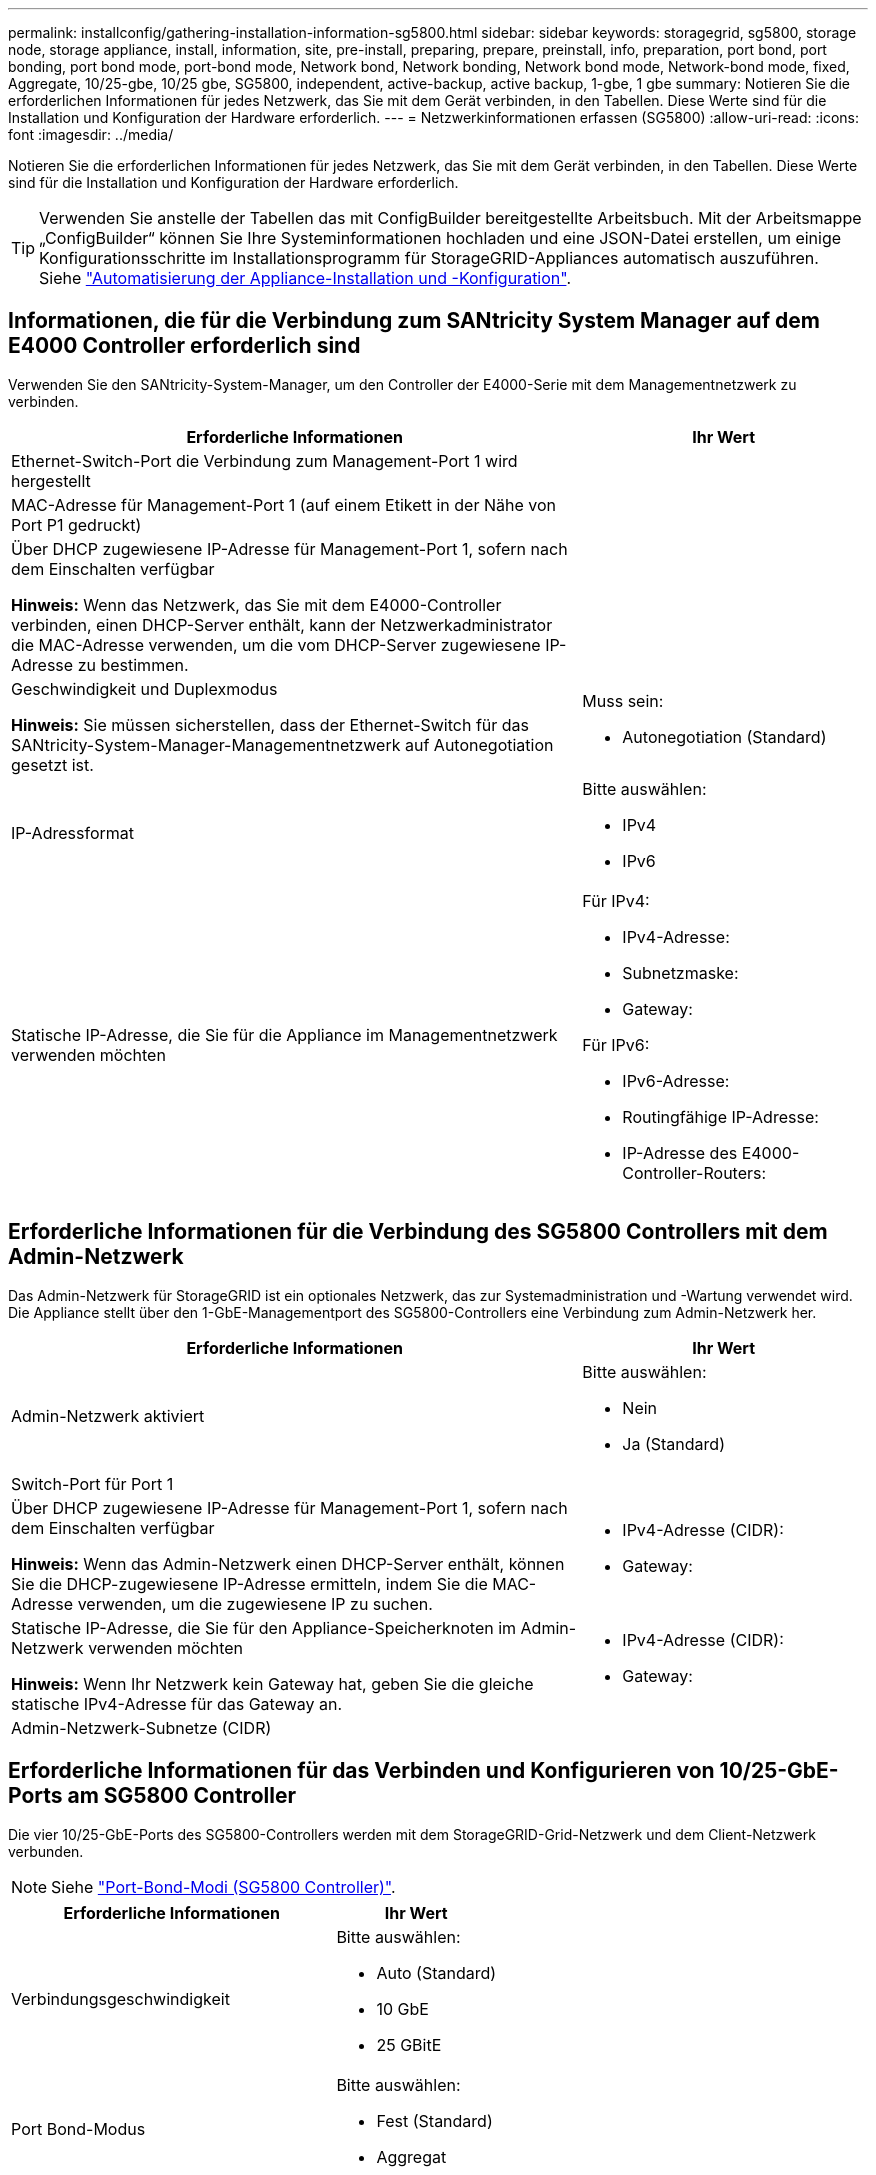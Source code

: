 ---
permalink: installconfig/gathering-installation-information-sg5800.html 
sidebar: sidebar 
keywords: storagegrid, sg5800, storage node, storage appliance, install, information, site, pre-install, preparing, prepare, preinstall, info, preparation, port bond, port bonding, port bond mode, port-bond mode, Network bond, Network bonding, Network bond mode, Network-bond mode, fixed, Aggregate, 10/25-gbe, 10/25 gbe, SG5800, independent, active-backup, active backup, 1-gbe, 1 gbe 
summary: Notieren Sie die erforderlichen Informationen für jedes Netzwerk, das Sie mit dem Gerät verbinden, in den Tabellen. Diese Werte sind für die Installation und Konfiguration der Hardware erforderlich. 
---
= Netzwerkinformationen erfassen (SG5800)
:allow-uri-read: 
:icons: font
:imagesdir: ../media/


[role="lead"]
Notieren Sie die erforderlichen Informationen für jedes Netzwerk, das Sie mit dem Gerät verbinden, in den Tabellen. Diese Werte sind für die Installation und Konfiguration der Hardware erforderlich.


TIP: Verwenden Sie anstelle der Tabellen das mit ConfigBuilder bereitgestellte Arbeitsbuch. Mit der Arbeitsmappe „ConfigBuilder“ können Sie Ihre Systeminformationen hochladen und eine JSON-Datei erstellen, um einige Konfigurationsschritte im Installationsprogramm für StorageGRID-Appliances automatisch auszuführen. Siehe link:automating-appliance-installation-and-configuration.html["Automatisierung der Appliance-Installation und -Konfiguration"].



== Informationen, die für die Verbindung zum SANtricity System Manager auf dem E4000 Controller erforderlich sind

Verwenden Sie den SANtricity-System-Manager, um den Controller der E4000-Serie mit dem Managementnetzwerk zu verbinden.

[cols="2a,1a"]
|===
| Erforderliche Informationen | Ihr Wert 


 a| 
Ethernet-Switch-Port die Verbindung zum Management-Port 1 wird hergestellt
 a| 



 a| 
MAC-Adresse für Management-Port 1 (auf einem Etikett in der Nähe von Port P1 gedruckt)
 a| 



 a| 
Über DHCP zugewiesene IP-Adresse für Management-Port 1, sofern nach dem Einschalten verfügbar

*Hinweis:* Wenn das Netzwerk, das Sie mit dem E4000-Controller verbinden, einen DHCP-Server enthält, kann der Netzwerkadministrator die MAC-Adresse verwenden, um die vom DHCP-Server zugewiesene IP-Adresse zu bestimmen.
 a| 



 a| 
Geschwindigkeit und Duplexmodus

*Hinweis:* Sie müssen sicherstellen, dass der Ethernet-Switch für das SANtricity-System-Manager-Managementnetzwerk auf Autonegotiation gesetzt ist.
 a| 
Muss sein:

* Autonegotiation (Standard)




 a| 
IP-Adressformat
 a| 
Bitte auswählen:

* IPv4
* IPv6




 a| 
Statische IP-Adresse, die Sie für die Appliance im Managementnetzwerk verwenden möchten
 a| 
Für IPv4:

* IPv4-Adresse:
* Subnetzmaske:
* Gateway:


Für IPv6:

* IPv6-Adresse:
* Routingfähige IP-Adresse:
* IP-Adresse des E4000-Controller-Routers:


|===


== Erforderliche Informationen für die Verbindung des SG5800 Controllers mit dem Admin-Netzwerk

Das Admin-Netzwerk für StorageGRID ist ein optionales Netzwerk, das zur Systemadministration und -Wartung verwendet wird. Die Appliance stellt über den 1-GbE-Managementport des SG5800-Controllers eine Verbindung zum Admin-Netzwerk her.

[cols="2a,1a"]
|===
| Erforderliche Informationen | Ihr Wert 


 a| 
Admin-Netzwerk aktiviert
 a| 
Bitte auswählen:

* Nein
* Ja (Standard)




 a| 
Switch-Port für Port 1
 a| 



 a| 
Über DHCP zugewiesene IP-Adresse für Management-Port 1, sofern nach dem Einschalten verfügbar

*Hinweis:* Wenn das Admin-Netzwerk einen DHCP-Server enthält, können Sie die DHCP-zugewiesene IP-Adresse ermitteln, indem Sie die MAC-Adresse verwenden, um die zugewiesene IP zu suchen.
 a| 
* IPv4-Adresse (CIDR):
* Gateway:




 a| 
Statische IP-Adresse, die Sie für den Appliance-Speicherknoten im Admin-Netzwerk verwenden möchten

*Hinweis:* Wenn Ihr Netzwerk kein Gateway hat, geben Sie die gleiche statische IPv4-Adresse für das Gateway an.
 a| 
* IPv4-Adresse (CIDR):
* Gateway:




 a| 
Admin-Netzwerk-Subnetze (CIDR)
 a| 

|===


== Erforderliche Informationen für das Verbinden und Konfigurieren von 10/25-GbE-Ports am SG5800 Controller

Die vier 10/25-GbE-Ports des SG5800-Controllers werden mit dem StorageGRID-Grid-Netzwerk und dem Client-Netzwerk verbunden.


NOTE: Siehe link:gathering-installation-information-sg5800.html#port-bond-modes["Port-Bond-Modi (SG5800 Controller)"].

[cols="2a,1a"]
|===
| Erforderliche Informationen | Ihr Wert 


 a| 
Verbindungsgeschwindigkeit
 a| 
Bitte auswählen:

* Auto (Standard)
* 10 GbE
* 25 GBitE




 a| 
Port Bond-Modus
 a| 
Bitte auswählen:

* Fest (Standard)
* Aggregat




 a| 
Switch-Port für Port 1 (Client-Netzwerk)
 a| 



 a| 
Switch-Port für Port 2 (Grid-Netzwerk)
 a| 



 a| 
Switch-Port für Port 3 (Client-Netzwerk)
 a| 



 a| 
Switch-Port für Port 4 (Grid-Netzwerk)
 a| 

|===


== Erforderliche Informationen für die Verbindung des SG5800 Controllers mit dem Grid-Netzwerk

Das Grid-Netzwerk für StorageGRID ist ein erforderliches Netzwerk, das für den gesamten internen StorageGRID-Datenverkehr verwendet wird. Die Appliance wird über die 10/25-GbE-Ports des SG5800 Controllers mit dem Grid-Netzwerk verbunden.


NOTE: Siehe link:gathering-installation-information-sg5800.html#port-bond-modes["Port-Bond-Modi (SG5800 Controller)"].

[cols="2a,1a"]
|===
| Erforderliche Informationen | Ihr Wert 


 a| 
Netzwerk-Bond-Modus
 a| 
Bitte auswählen:

* Aktiv/Backup (Standard)
* LACP (802.3ad)




 a| 
VLAN-Tagging aktiviert
 a| 
Bitte auswählen:

* Nein (Standard)
* Ja.




 a| 
VLAN Tag (wenn VLAN Tagging aktiviert ist)
 a| 
Geben Sie einen Wert zwischen 0 und 4095 ein:



 a| 
DHCP-zugewiesene IP-Adresse für das Grid-Netzwerk, sofern nach dem Einschalten verfügbar
 a| 
* IPv4-Adresse (CIDR):
* Gateway:




 a| 
Statische IP-Adresse, die Sie für den Appliance-Speicherknoten im Grid-Netzwerk verwenden möchten

*Hinweis:* Wenn Ihr Netzwerk kein Gateway hat, geben Sie die gleiche statische IPv4-Adresse für das Gateway an.
 a| 
* IPv4-Adresse (CIDR):
* Gateway:




 a| 
Grid-Netzwerknetze (CIDR)

*Hinweis:* Wenn das Client-Netzwerk nicht aktiviert ist, verwendet die Standardroute auf dem Controller das hier angegebene Gateway.
 a| 

|===


== Informationen, die für die Verbindung des SG5800-Controllers mit dem Client-Netzwerk erforderlich sind

Das Client-Netzwerk für StorageGRID ist ein optionales Netzwerk, das in der Regel für den Zugriff auf das Grid auf das Clientprotokoll verwendet wird. Die Appliance stellt über die 10/25-GbE-Ports des SG5800-Controllers eine Verbindung zum Client-Netzwerk her.


NOTE: Siehe link:gathering-installation-information-sg5800.html#port-bond-modes["Port-Bond-Modi (SG5800 Controller)"].

[cols="2a,1a"]
|===
| Erforderliche Informationen | Ihr Wert 


 a| 
Client-Netzwerk aktiviert
 a| 
Bitte auswählen:

* Nein (Standard)
* Ja.




 a| 
Netzwerk-Bond-Modus
 a| 
Bitte auswählen:

* Aktiv/Backup (Standard)
* LACP (802.3ad)




 a| 
VLAN-Tagging aktiviert
 a| 
Bitte auswählen:

* Nein (Standard)
* Ja.




 a| 
VLAN-Tag

(Bei aktiviertem VLAN-Tagging)
 a| 
Geben Sie einen Wert zwischen 0 und 4095 ein:



 a| 
DHCP-zugewiesene IP-Adresse für das Client-Netzwerk, falls nach dem Einschalten verfügbar
 a| 
* IPv4-Adresse (CIDR):
* Gateway:




 a| 
Statische IP-Adresse, die Sie für den Appliance-Speicherknoten im Client-Netzwerk verwenden möchten

*Hinweis:* Wenn das Client-Netzwerk aktiviert ist, verwendet die Standardroute auf dem Controller das hier angegebene Gateway.
 a| 
* IPv4-Adresse (CIDR):
* Gateway:


|===


== Port-Bond-Modi

Wenn link:configuring-network-links.html["Netzwerk-Links werden konfiguriert"] Für den SG5800-Controller können Sie Port-Bonding für die 10/25-GbE-Ports verwenden, die mit dem Grid-Netzwerk und dem optionalen Client-Netzwerk verbunden werden. Mit Port-Bonding sichern Sie Ihre Daten, indem Sie redundante Pfade zwischen StorageGRID-Netzwerken und der Appliance bereitstellen. Die 10/25-GbE-Netzwerk-Ports des SG5800-Controllers unterstützen den Bond-Modus mit festem Port oder den Bond-Modus mit aggregiertem Port für Grid-Netzwerk- und Client-Netzwerkverbindungen.



=== Bond-Modus mit festem Port

Der Fixed-Modus ist die Standardkonfiguration für 10/25-GbE-Netzwerkports.

image::../media/sg5800_fixed_port.png[Ports für den Bond-Modus mit fester Schnittstelle]

[cols="1a,3a"]
|===
| Legende | Welche Ports sind verbunden 


 a| 
C
 a| 
Die Ports 1 und 3 sind für das Client-Netzwerk verbunden, falls dieses Netzwerk verwendet wird.



 a| 
G
 a| 
Die Ports 2 und 4 sind für das Grid-Netzwerk verbunden.

|===
Bei Verwendung des Fixed Port Bond-Modus können Sie einen von zwei Netzwerk-Bond-Modi nutzen: Active-Backup oder Link Aggregation Control Protocol (LACP).

* Im aktiv-Backup-Modus (Standard) ist immer nur ein Port aktiv. Wenn der aktive Port ausfällt, stellt sein Backup-Port automatisch eine Failover-Verbindung bereit. Port 4 bietet einen Sicherungspfad für Port 2 (Grid Network), und Port 3 stellt einen Sicherungspfad für Port 1 (Client Network) bereit.
* Im LACP-Modus bildet jedes Port-Paar einen logischen Kanal zwischen dem Controller und dem Netzwerk, wodurch ein höherer Durchsatz ermöglicht wird. Wenn ein Port ausfällt, stellt der andere Port den Kanal weiterhin bereit. Der Durchsatz wird verringert, die Konnektivität wird jedoch nicht beeinträchtigt.



NOTE: Wenn Sie keine redundanten Verbindungen benötigen, können Sie für jedes Netzwerk nur einen Port verwenden. Beachten Sie jedoch, dass nach der Installation von StorageGRID im Grid Manager ein Alarm ausgelöst wird, was darauf hinweist, dass ein Kabel nicht angeschlossen ist. Sie können diesen Alarm sicher bestätigen, um ihn zu löschen.



=== Bond-Modus für aggregierten Ports

Der Aggregat-Port-Bond-Modus erhöht das ganze für jedes StorageGRID-Netzwerk deutlich und bietet zusätzliche Failover-Pfade.

image::../media/sg5800_aggregate_port.png[Ports, die für den Bond-Modus des aggregierten Ports verwendet werden]

[cols="1a,3a"]
|===
| Legende | Welche Ports sind verbunden 


 a| 
1
 a| 
Alle verbundenen Ports werden in einer einzelnen LACP Bond gruppiert, sodass alle Ports für den Grid-Netzwerk- und Client-Netzwerk-Datenverkehr verwendet werden können.

|===
Wenn Sie planen, den aggregierten Port Bond-Modus zu verwenden:

* Sie müssen LACP Network Bond-Modus verwenden.
* Sie müssen für jedes Netzwerk ein eindeutiges VLAN-Tag angeben. Dieses VLAN-Tag wird zu jedem Netzwerkpaket hinzugefügt, um sicherzustellen, dass der Netzwerkverkehr an das richtige Netzwerk weitergeleitet wird.
* Die Ports müssen mit Switches verbunden sein, die VLAN und LACP unterstützen können. Wenn mehrere Switches an der LACP-Verbindung beteiligt sind, müssen die Switches MLAG (Multi-Chassis Link Aggregation Groups) oder eine vergleichbare Position unterstützen.
* Sie wissen, wie Sie die Switches für die Verwendung von VLAN, LACP und MLAG oder gleichwertig konfigurieren.


Wenn Sie nicht alle vier 10/25-GbE-Ports verwenden möchten, können Sie einen, zwei oder drei Ports verwenden. Durch die Verwendung mehrerer Ports wird die Wahrscheinlichkeit maximiert, dass einige Netzwerkverbindungen verfügbar bleiben, wenn einer der 10/25-GbE-Ports ausfällt.


NOTE: Wenn Sie weniger als vier Ports verwenden, beachten Sie, dass nach der Installation von StorageGRID ein oder mehrere Alarme im Grid Manager angehoben werden, was darauf hinweist, dass die Kabel nicht angeschlossen sind. Sie können die Alarme sicher bestätigen, um sie zu löschen.

.Verwandte Informationen
* link:cabling-appliance.html["Kabel-Appliance (SG5800)"]
* link:gathering-installation-information-sg5800.html#port-bond-modes["Port-Bond-Modi (SG5800 Controller)"]
* link:configuring-hardware.html["Hardware konfigurieren (SG5800)"]

